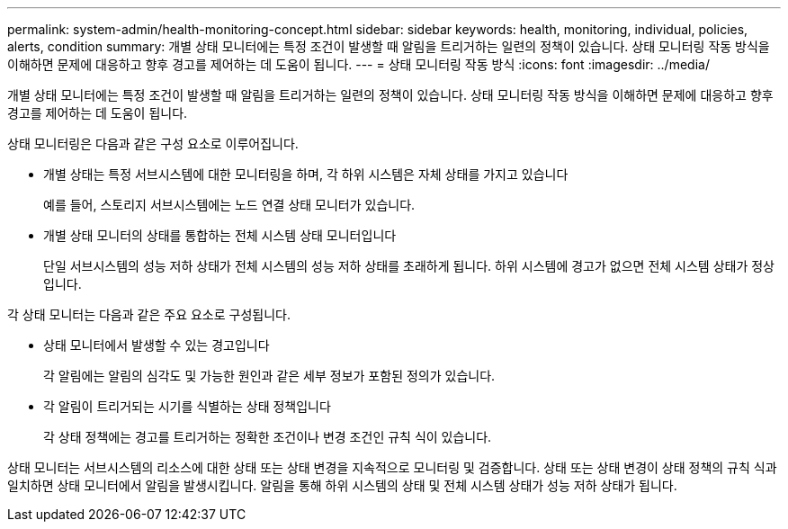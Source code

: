 ---
permalink: system-admin/health-monitoring-concept.html 
sidebar: sidebar 
keywords: health, monitoring, individual, policies, alerts, condition 
summary: 개별 상태 모니터에는 특정 조건이 발생할 때 알림을 트리거하는 일련의 정책이 있습니다. 상태 모니터링 작동 방식을 이해하면 문제에 대응하고 향후 경고를 제어하는 데 도움이 됩니다. 
---
= 상태 모니터링 작동 방식
:icons: font
:imagesdir: ../media/


[role="lead"]
개별 상태 모니터에는 특정 조건이 발생할 때 알림을 트리거하는 일련의 정책이 있습니다. 상태 모니터링 작동 방식을 이해하면 문제에 대응하고 향후 경고를 제어하는 데 도움이 됩니다.

상태 모니터링은 다음과 같은 구성 요소로 이루어집니다.

* 개별 상태는 특정 서브시스템에 대한 모니터링을 하며, 각 하위 시스템은 자체 상태를 가지고 있습니다
+
예를 들어, 스토리지 서브시스템에는 노드 연결 상태 모니터가 있습니다.

* 개별 상태 모니터의 상태를 통합하는 전체 시스템 상태 모니터입니다
+
단일 서브시스템의 성능 저하 상태가 전체 시스템의 성능 저하 상태를 초래하게 됩니다. 하위 시스템에 경고가 없으면 전체 시스템 상태가 정상입니다.



각 상태 모니터는 다음과 같은 주요 요소로 구성됩니다.

* 상태 모니터에서 발생할 수 있는 경고입니다
+
각 알림에는 알림의 심각도 및 가능한 원인과 같은 세부 정보가 포함된 정의가 있습니다.

* 각 알림이 트리거되는 시기를 식별하는 상태 정책입니다
+
각 상태 정책에는 경고를 트리거하는 정확한 조건이나 변경 조건인 규칙 식이 있습니다.



상태 모니터는 서브시스템의 리소스에 대한 상태 또는 상태 변경을 지속적으로 모니터링 및 검증합니다. 상태 또는 상태 변경이 상태 정책의 규칙 식과 일치하면 상태 모니터에서 알림을 발생시킵니다. 알림을 통해 하위 시스템의 상태 및 전체 시스템 상태가 성능 저하 상태가 됩니다.
